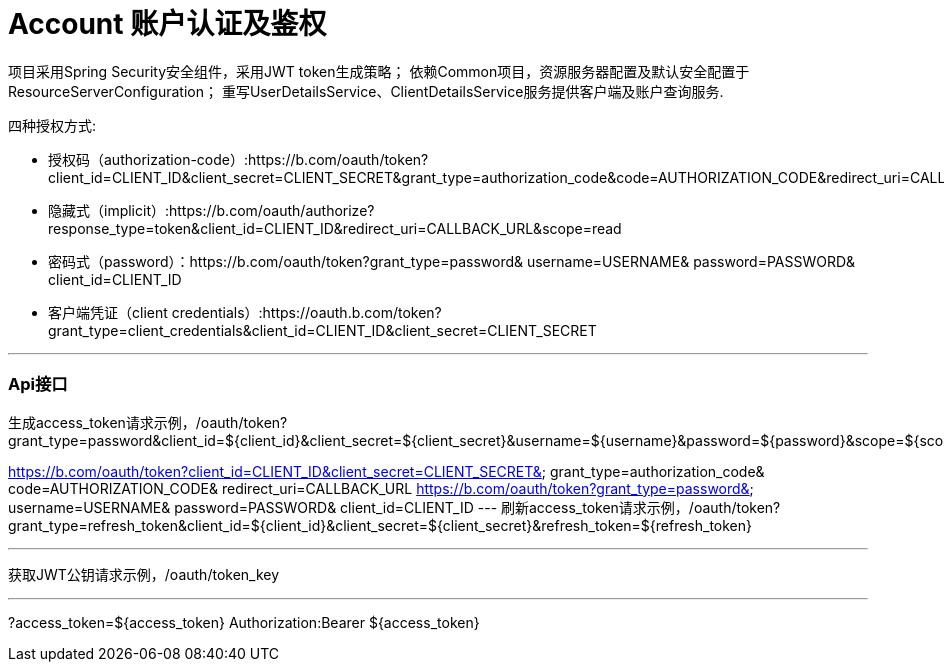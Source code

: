 = Account 账户认证及鉴权

项目采用Spring Security安全组件，采用JWT token生成策略；
依赖Common项目，资源服务器配置及默认安全配置于ResourceServerConfiguration；
重写UserDetailsService、ClientDetailsService服务提供客户端及账户查询服务.

四种授权方式:

* 授权码（authorization-code）:https://b.com/oauth/token?client_id=CLIENT_ID&client_secret=CLIENT_SECRET&grant_type=authorization_code&code=AUTHORIZATION_CODE&redirect_uri=CALLBACK_URL
* 隐藏式（implicit）:https://b.com/oauth/authorize?response_type=token&client_id=CLIENT_ID&redirect_uri=CALLBACK_URL&scope=read
* 密码式（password）：https://b.com/oauth/token?grant_type=password& username=USERNAME& password=PASSWORD& client_id=CLIENT_ID
* 客户端凭证（client credentials）:https://oauth.b.com/token?grant_type=client_credentials&client_id=CLIENT_ID&client_secret=CLIENT_SECRET

---
=== Api接口
生成access_token请求示例，/oauth/token?grant_type=password&client_id=${client_id}&client_secret=${client_secret}&username=${username}&password=${password}&scope=${scope}

https://b.com/oauth/token?client_id=CLIENT_ID&client_secret=CLIENT_SECRET& grant_type=authorization_code& code=AUTHORIZATION_CODE& redirect_uri=CALLBACK_URL
https://b.com/oauth/token?grant_type=password& username=USERNAME& password=PASSWORD& client_id=CLIENT_ID
---
刷新access_token请求示例，/oauth/token?grant_type=refresh_token&client_id=${client_id}&client_secret=${client_secret}&refresh_token=${refresh_token}

---
获取JWT公钥请求示例，/oauth/token_key

---
?access_token=${access_token}
Authorization:Bearer ${access_token}


